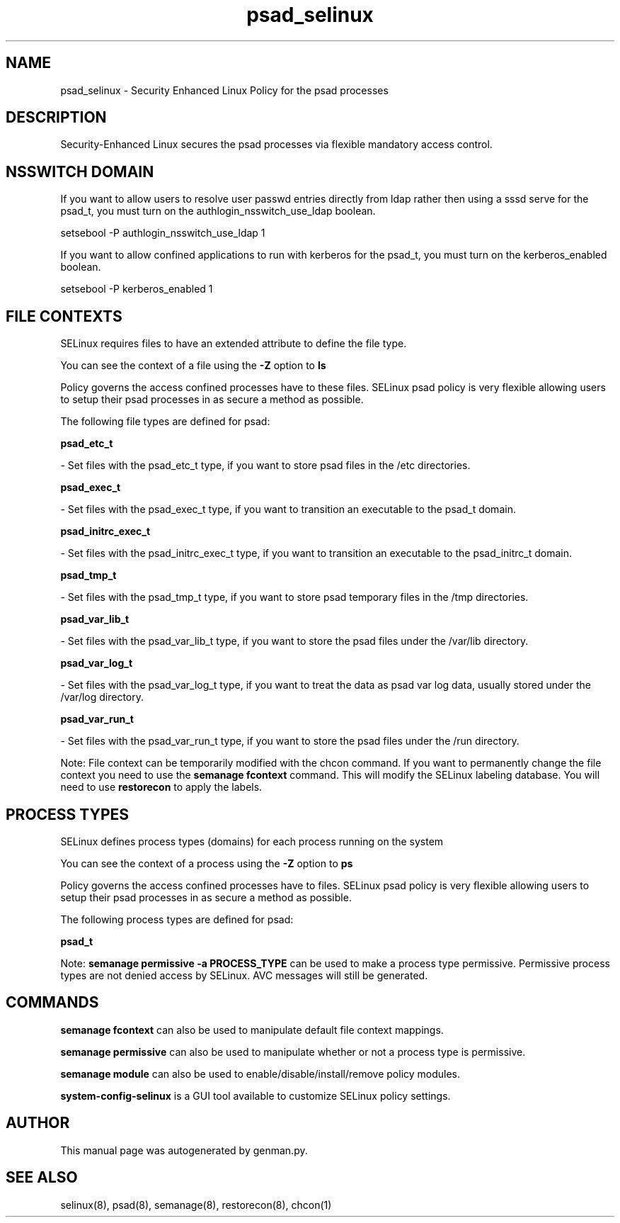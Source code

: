.TH  "psad_selinux"  "8"  "psad" "dwalsh@redhat.com" "psad SELinux Policy documentation"
.SH "NAME"
psad_selinux \- Security Enhanced Linux Policy for the psad processes
.SH "DESCRIPTION"

Security-Enhanced Linux secures the psad processes via flexible mandatory access
control.  

.SH NSSWITCH DOMAIN

.PP
If you want to allow users to resolve user passwd entries directly from ldap rather then using a sssd serve for the psad_t, you must turn on the authlogin_nsswitch_use_ldap boolean.

.EX
setsebool -P authlogin_nsswitch_use_ldap 1
.EE

.PP
If you want to allow confined applications to run with kerberos for the psad_t, you must turn on the kerberos_enabled boolean.

.EX
setsebool -P kerberos_enabled 1
.EE

.SH FILE CONTEXTS
SELinux requires files to have an extended attribute to define the file type. 
.PP
You can see the context of a file using the \fB\-Z\fP option to \fBls\bP
.PP
Policy governs the access confined processes have to these files. 
SELinux psad policy is very flexible allowing users to setup their psad processes in as secure a method as possible.
.PP 
The following file types are defined for psad:


.EX
.PP
.B psad_etc_t 
.EE

- Set files with the psad_etc_t type, if you want to store psad files in the /etc directories.


.EX
.PP
.B psad_exec_t 
.EE

- Set files with the psad_exec_t type, if you want to transition an executable to the psad_t domain.


.EX
.PP
.B psad_initrc_exec_t 
.EE

- Set files with the psad_initrc_exec_t type, if you want to transition an executable to the psad_initrc_t domain.


.EX
.PP
.B psad_tmp_t 
.EE

- Set files with the psad_tmp_t type, if you want to store psad temporary files in the /tmp directories.


.EX
.PP
.B psad_var_lib_t 
.EE

- Set files with the psad_var_lib_t type, if you want to store the psad files under the /var/lib directory.


.EX
.PP
.B psad_var_log_t 
.EE

- Set files with the psad_var_log_t type, if you want to treat the data as psad var log data, usually stored under the /var/log directory.


.EX
.PP
.B psad_var_run_t 
.EE

- Set files with the psad_var_run_t type, if you want to store the psad files under the /run directory.


.PP
Note: File context can be temporarily modified with the chcon command.  If you want to permanently change the file context you need to use the 
.B semanage fcontext 
command.  This will modify the SELinux labeling database.  You will need to use
.B restorecon
to apply the labels.

.SH PROCESS TYPES
SELinux defines process types (domains) for each process running on the system
.PP
You can see the context of a process using the \fB\-Z\fP option to \fBps\bP
.PP
Policy governs the access confined processes have to files. 
SELinux psad policy is very flexible allowing users to setup their psad processes in as secure a method as possible.
.PP 
The following process types are defined for psad:

.EX
.B psad_t 
.EE
.PP
Note: 
.B semanage permissive -a PROCESS_TYPE 
can be used to make a process type permissive. Permissive process types are not denied access by SELinux. AVC messages will still be generated.

.SH "COMMANDS"
.B semanage fcontext
can also be used to manipulate default file context mappings.
.PP
.B semanage permissive
can also be used to manipulate whether or not a process type is permissive.
.PP
.B semanage module
can also be used to enable/disable/install/remove policy modules.

.PP
.B system-config-selinux 
is a GUI tool available to customize SELinux policy settings.

.SH AUTHOR	
This manual page was autogenerated by genman.py.

.SH "SEE ALSO"
selinux(8), psad(8), semanage(8), restorecon(8), chcon(1)
